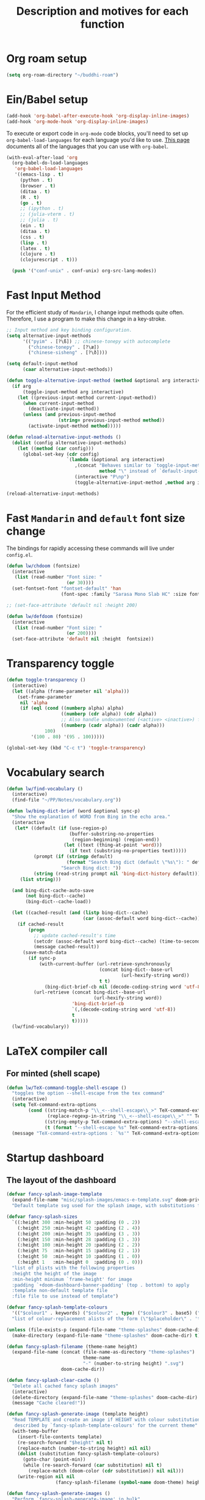 #+TITLE: Description and motives for each function
#+PROPERTY: header-args:emacs-lisp :mkdirp

* Org roam setup
#+begin_src emacs-lisp :tangle org-roam.el
(setq org-roam-directory "~/buddhi-roam")
#+end_src

#+RESULTS:
: ~/buddhi-roam

* Ein/Babel setup

#+begin_src emacs-lisp :tangle ein-babel.el
(add-hook 'org-babel-after-execute-hook 'org-display-inline-images)
(add-hook 'org-mode-hook 'org-display-inline-images)
#+end_src

To execute or export code in =org-mode= code blocks, you'll need to set up =org-babel-load-languages= for each language you'd like to use.  [[https://orgmode.org/worg/org-contrib/babel/languages.html][This page]] documents all of the languages that you can use with =org-babel=.

#+begin_src emacs-lisp :tangle ein-babel.el
(with-eval-after-load 'org
  (org-babel-do-load-languages
   'org-babel-load-languages
   '((emacs-lisp . t)
     (python . t)
     (browser . t)
     (ditaa . t)
     (R . t)
     (go . t)
     ;; (ipython . t)
     ;; (julia-vterm . t)
     ;; (julia . t)
     (ein . t)
     (ditaa . t)
     (css . t)
     (lisp . t)
     (latex . t)
     (clojure . t)
     (clojurescript . t)))

  (push '("conf-unix" . conf-unix) org-src-lang-modes))
#+end_src
* Fast Input Method
For the efficient study of =Mandarin=, I change input methods quite often.
Therefore, I use a program to make this change in a key-stroke.

#+begin_src emacs-lisp :tangle fast-input-method.el
;; Input method and key binding configuration.
(setq alternative-input-methods
      '(("pyim" . [?\ß]) ;; chinese-tonepy with autocomplete
        ("chinese-tonepy" . [?\æ])
        ("chinese-sisheng" . [?\ð])))

(setq default-input-method
      (caar alternative-input-methods))

(defun toggle-alternative-input-method (method &optional arg interactive)
  (if arg
      (toggle-input-method arg interactive)
    (let ((previous-input-method current-input-method))
      (when current-input-method
        (deactivate-input-method))
      (unless (and previous-input-method
                   (string= previous-input-method method))
        (activate-input-method method)))))

(defun reload-alternative-input-methods ()
  (dolist (config alternative-input-methods)
    (let ((method (car config)))
      (global-set-key (cdr config)
                      `(lambda (&optional arg interactive)
                         ,(concat "Behaves similar to `toggle-input-method', but uses \""
                                  method "\" instead of `default-input-method'")
                         (interactive "P\np")
                         (toggle-alternative-input-method ,method arg interactive))))))

(reload-alternative-input-methods)
#+end_src

#+RESULTS:

* Fast =Mandarin= and =default= font size change

The bindings for rapidly accessing these commands will live under =config.el=.

#+begin_src emacs-lisp :tangle lw_chdoom.el
(defun lw/chdoom (fontsize)
  (interactive
   (list (read-number "Font size: "
                      (or 30))))
  (set-fontset-font "fontset-default" 'han
                    (font-spec :family "Sarasa Mono Slab HC" :size fontsize)))

;; (set-face-attribute 'default nil :height 200)

(defun lw/defdoom (fontsize)
  (interactive
   (list (read-number "Font size: "
                      (or 200))))
  (set-face-attribute 'default nil :height  fontsize))
#+end_src

* Transparency toggle
#+begin_src emacs-lisp :tangle transparency.el
(defun toggle-transparency ()
  (interactive)
  (let ((alpha (frame-parameter nil 'alpha)))
    (set-frame-parameter
     nil 'alpha
     (if (eql (cond ((numberp alpha) alpha)
                    ((numberp (cdr alpha)) (cdr alpha))
                    ;; Also handle undocumented (<active> <inactive>) form.
                    ((numberp (cadr alpha)) (cadr alpha)))
              100)
         '(100 . 80) '(95 . 100)))))

(global-set-key (kbd "C-c t") 'toggle-transparency)
#+end_src

#+RESULTS:
: toggle-transparency

* Vocabulary search

#+begin_src emacs-lisp :tangle vocabulary.el
(defun lw/find-vocabulary ()
  (interactive)
  (find-file "~/PP/Notes/vocabulary.org"))

(defun lw/bing-dict-brief (word &optional sync-p)
  "Show the explanation of WORD from Bing in the echo area."
  (interactive
   (let* ((default (if (use-region-p)
                       (buffer-substring-no-properties
                        (region-beginning) (region-end))
                     (let ((text (thing-at-point 'word)))
                       (if text (substring-no-properties text)))))
          (prompt (if (stringp default)
                      (format "Search Bing dict (default \"%s\"): " default)
                    "Search Bing dict: "))
          (string (read-string prompt nil 'bing-dict-history default)))
     (list string)))

  (and bing-dict-cache-auto-save
       (not bing-dict--cache)
       (bing-dict--cache-load))

  (let ((cached-result (and (listp bing-dict--cache)
                            (car (assoc-default word bing-dict--cache)))))
    (if cached-result
        (progn
          ;; update cached-result's time
          (setcdr (assoc-default word bing-dict--cache) (time-to-seconds))
          (message cached-result))
      (save-match-data
        (if sync-p
            (with-current-buffer (url-retrieve-synchronously
                                  (concat bing-dict--base-url
                                          (url-hexify-string word))
                                  t t)
              (bing-dict-brief-cb nil (decode-coding-string word 'utf-8)))
          (url-retrieve (concat bing-dict--base-url
                                (url-hexify-string word))
                        'bing-dict-brief-cb
                        `(,(decode-coding-string word 'utf-8))
                        t
                        t)))))
  (lw/find-vocabulary))
#+end_src

#+RESULTS:
: lw/bing-dict-brief

* LaTeX compiler call
** For minted (shell scape)

#+begin_src emacs-lisp :tangle latex-opt.el
(defun lw/TeX-command-toggle-shell-escape ()
  "toggles the option --shell-escape from the tex command"
  (interactive)
  (setq TeX-command-extra-options
        (cond ((string-match-p "\\_<--shell-escape\\_>" TeX-command-extra-options)
               (replace-regexp-in-string "\\_<--shell-escape\\_>" "" TeX-command-extra-options))
              ((string-empty-p TeX-command-extra-options) "--shell-escape")
              (t (format "--shell-escape %s" TeX-command-extra-options))))
  (message "TeX-command-extra-options : `%s'" TeX-command-extra-options))
#+end_src

#+RESULTS:
: lw/TeX-command-toggle-shell-escape
* Startup dashboard

** The layout of the dashboard

#+begin_src emacs-lisp :tangle splash-layout.el
(defvar fancy-splash-image-template
  (expand-file-name "misc/splash-images/emacs-e-template.svg" doom-private-dir)
  "Default template svg used for the splash image, with substitutions from ")

(defvar fancy-splash-sizes
  `((:height 300 :min-height 50 :padding (0 . 2))
    (:height 250 :min-height 42 :padding (2 . 4))
    (:height 200 :min-height 35 :padding (3 . 3))
    (:height 150 :min-height 28 :padding (3 . 3))
    (:height 100 :min-height 20 :padding (2 . 2))
    (:height 75  :min-height 15 :padding (2 . 1))
    (:height 50  :min-height 10 :padding (1 . 0))
    (:height 1   :min-height 0  :padding (0 . 0)))
  "list of plists with the following properties
  :height the height of the image
  :min-height minimum `frame-height' for image
  :padding `+doom-dashboard-banner-padding' (top . bottom) to apply
  :template non-default template file
  :file file to use instead of template")

(defvar fancy-splash-template-colours
  '(("$colour1" . keywords) ("$colour2" . type) ("$colour3" . base5) ("$colour4" . base8))
  "list of colour-replacement alists of the form (\"$placeholder\" . 'theme-colour) which applied the template")

(unless (file-exists-p (expand-file-name "theme-splashes" doom-cache-dir))
  (make-directory (expand-file-name "theme-splashes" doom-cache-dir) t))

(defun fancy-splash-filename (theme-name height)
  (expand-file-name (concat (file-name-as-directory "theme-splashes")
                            theme-name
                            "-" (number-to-string height) ".svg")
                    doom-cache-dir))

(defun fancy-splash-clear-cache ()
  "Delete all cached fancy splash images"
  (interactive)
  (delete-directory (expand-file-name "theme-splashes" doom-cache-dir) t)
  (message "Cache cleared!"))

(defun fancy-splash-generate-image (template height)
  "Read TEMPLATE and create an image if HEIGHT with colour substitutions as
   described by `fancy-splash-template-colours' for the current theme"
  (with-temp-buffer
    (insert-file-contents template)
    (re-search-forward "$height" nil t)
    (replace-match (number-to-string height) nil nil)
    (dolist (substitution fancy-splash-template-colours)
      (goto-char (point-min))
      (while (re-search-forward (car substitution) nil t)
        (replace-match (doom-color (cdr substitution)) nil nil)))
    (write-region nil nil
                  (fancy-splash-filename (symbol-name doom-theme) height) nil nil)))

(defun fancy-splash-generate-images ()
  "Perform `fancy-splash-generate-image' in bulk"
  (dolist (size fancy-splash-sizes)
    (unless (plist-get size :file)
      (fancy-splash-generate-image (or (plist-get size :template)
                                       fancy-splash-image-template)
                                   (plist-get size :height)))))

(defun ensure-theme-splash-images-exist (&optional height)
  (unless (file-exists-p (fancy-splash-filename
                          (symbol-name doom-theme)
                          (or height
                              (plist-get (car fancy-splash-sizes) :height))))
    (fancy-splash-generate-images)))

(defun get-appropriate-splash ()
  (let ((height (frame-height)))
    (cl-some (lambda (size) (when (>= height (plist-get size :min-height)) size))
             fancy-splash-sizes)))

(setq fancy-splash-last-size nil)
(setq fancy-splash-last-theme nil)
(defun set-appropriate-splash (&rest _)
  (let ((appropriate-image (get-appropriate-splash)))
    (unless (and (equal appropriate-image fancy-splash-last-size)
                 (equal doom-theme fancy-splash-last-theme)))
    (unless (plist-get appropriate-image :file)
      (ensure-theme-splash-images-exist (plist-get appropriate-image :height)))
    (setq fancy-splash-image
          (or (plist-get appropriate-image :file)
              (fancy-splash-filename (symbol-name doom-theme) (plist-get appropriate-image :height))))
    (setq +doom-dashboard-banner-padding (plist-get appropriate-image :padding))
    (setq fancy-splash-last-size appropriate-image)
    (setq fancy-splash-last-theme doom-theme)
    (+doom-dashboard-reload)))

(add-hook 'window-size-change-functions #'set-appropriate-splash)
(add-hook 'doom-load-theme-hook #'set-appropriate-splash)
#+end_src

** Splash phrases

#+begin_src emacs-lisp :tangle splash-phrase.el
(defvar splash-phrase-source-folder
  (expand-file-name "misc/splash-phrases" doom-private-dir)
  "A folder of text files with a fun phrase on each line.")

(defvar splash-phrase-sources
  (let* ((files (directory-files splash-phrase-source-folder nil "\\.txt\\'"))
         (sets (delete-dups (mapcar
                             (lambda (file)
                               (replace-regexp-in-string "\\(?:-[0-9]+-\\w+\\)?\\.txt" "" file))
                             files))))
    (mapcar (lambda (sset)
              (cons sset
                    (delq nil (mapcar
                               (lambda (file)
                                 (when (string-match-p (regexp-quote sset) file)
                                   file))
                               files))))
            sets))
  "A list of cons giving the phrase set name, and a list of files which contain phrase components.")

(defvar splash-phrase-set
  (nth (random (length splash-phrase-sources)) (mapcar #'car splash-phrase-sources))
  "The default phrase set. See `splash-phrase-sources'.")

(defun splase-phrase-set-random-set ()
  "Set a new random splash phrase set."
  (interactive)
  (setq splash-phrase-set
        (nth (random (1- (length splash-phrase-sources)))
             (cl-set-difference (mapcar #'car splash-phrase-sources) (list splash-phrase-set))))
  (+doom-dashboard-reload t))

(defvar splase-phrase--cache nil)

(defun splash-phrase-get-from-file (file)
  "Fetch a random line from FILE."
  (let ((lines (or (cdr (assoc file splase-phrase--cache))
                   (cdar (push (cons file
                                     (with-temp-buffer
                                       (insert-file-contents (expand-file-name file splash-phrase-source-folder))
                                       (split-string (string-trim (buffer-string)) "\n")))
                               splase-phrase--cache)))))
    (nth (random (length lines)) lines)))

(defun splash-phrase (&optional set)
  "Construct a splash phrase from SET. See `splash-phrase-sources'."
  (mapconcat
   #'splash-phrase-get-from-file
   (cdr (assoc (or set splash-phrase-set) splash-phrase-sources))
   " "))


(defun doom-dashboard-phrase ()
  "Get a splash phrase, flow it over multiple lines as needed, and make fontify it."
  (mapconcat
   (lambda (line)
     (+doom-dashboard--center
      +doom-dashboard--width
      (with-temp-buffer
        (insert-text-button
         line
         'action
         (lambda (_) (+doom-dashboard-reload t))
         'face 'doom-dashboard-menu-title
         'mouse-face 'doom-dashboard-menu-title
         'help-echo "Random phrase"
         'follow-link t)
        (buffer-string))))
   (split-string
    (with-temp-buffer
      (insert (splash-phrase))
      (setq fill-column (min 70 (/ (* 2 (window-width)) 3)))
      (fill-region (point-min) (point-max))
      (buffer-string))
    "\n")
   "\n"))

#+end_src

** Dashboard render

#+begin_src emacs-lisp :tangle dashboard.el
(load-file (substitute-in-file-name "$HOME/.doom.d/my-func/splash-layout.el"))
(load-file (substitute-in-file-name "$HOME/.doom.d/my-func/splash-phrase.el"))

(defadvice! doom-dashboard-widget-loaded-with-phrase ()
  :override #'doom-dashboard-widget-loaded
  (setq line-spacing 0.2)
  (insert
   "\n\n"
   (propertize
    (+doom-dashboard--center
     +doom-dashboard--width
     (doom-display-benchmark-h 'return))
    'face 'doom-dashboard-loaded)
   "\n"
   (shell-command-to-string "fortune")
   "\n"))
#+end_src

* Diary
#+begin_src emacs-lisp :tangle diary.el
(defconst diary-dir (expand-file-name "~/PP/Notes/Diary/"))

(defun lw/diary-day-entry ()
  (concat diary-dir (shell-command-to-string "echo -n $(date +%Y-%m-%d).org")))

(defun lw/create-or-access-diary ()
  (interactive)
  (if (not (file-exists-p (lw/diary-day-entry)))
      (or (write-region
           (format "#+TITLE: %s" (shell-command-to-string "echo -n $(date +%Y-%m-%d) \n"))
           nil
           (lw/diary-day-entry))
        (find-file (lw/diary-day-entry)))
    (find-file (lw/diary-day-entry))))

;; (defun fzl-create-empty-file-if-no-exist2022-01-16.orgs(filePath)
;;    "Create a file with FILEPATH parameter."
;;    (if (file-exists-p filePath)
;;        (message (concat  "File " (concat filePath " already exists")))
;;      (with-temp-buffer (write-file Pathfile))))
#+end_src
* Navigation to core files
#+begin_src emacs-lisp :tangle goto.el
(defun lw/goto-emacs-org ()
  "Open =Emacs.org= file which maps to init.el."
  (interactive)
  (find-file (expand-file-name "Emacs.org" doom-private-dir)))
  ;; (goto-char
  ;;  (or (save-excursion
  ;;        (goto-char (point-min))
  ;;        (search-forward "(doom!" nil t))
  ;;      (point))))

(defun lw/goto-my-func-org ()
  "Open =my-func.org= file which maps to homecooked function."
  (interactive)
  (find-file (expand-file-name "my-func/my-func.org" doom-private-dir)))
#+end_src
* Ispell
#+begin_src emacs-lisp
(use-package! ispell
  :config
  (setq ispell-program-name "hunspell")
  (setq ispell-dictionary "en_US,pt_BR")
  ;; ispell-set-spellchecker-params has to be called
  ;; before ispell-hunspell-add-multi-dic will work
  (ispell-set-spellchecker-params)
  (ispell-hunspell-add-multi-dic "en_US,pt_BR"))
#+end_src

#+RESULTS:
: t
